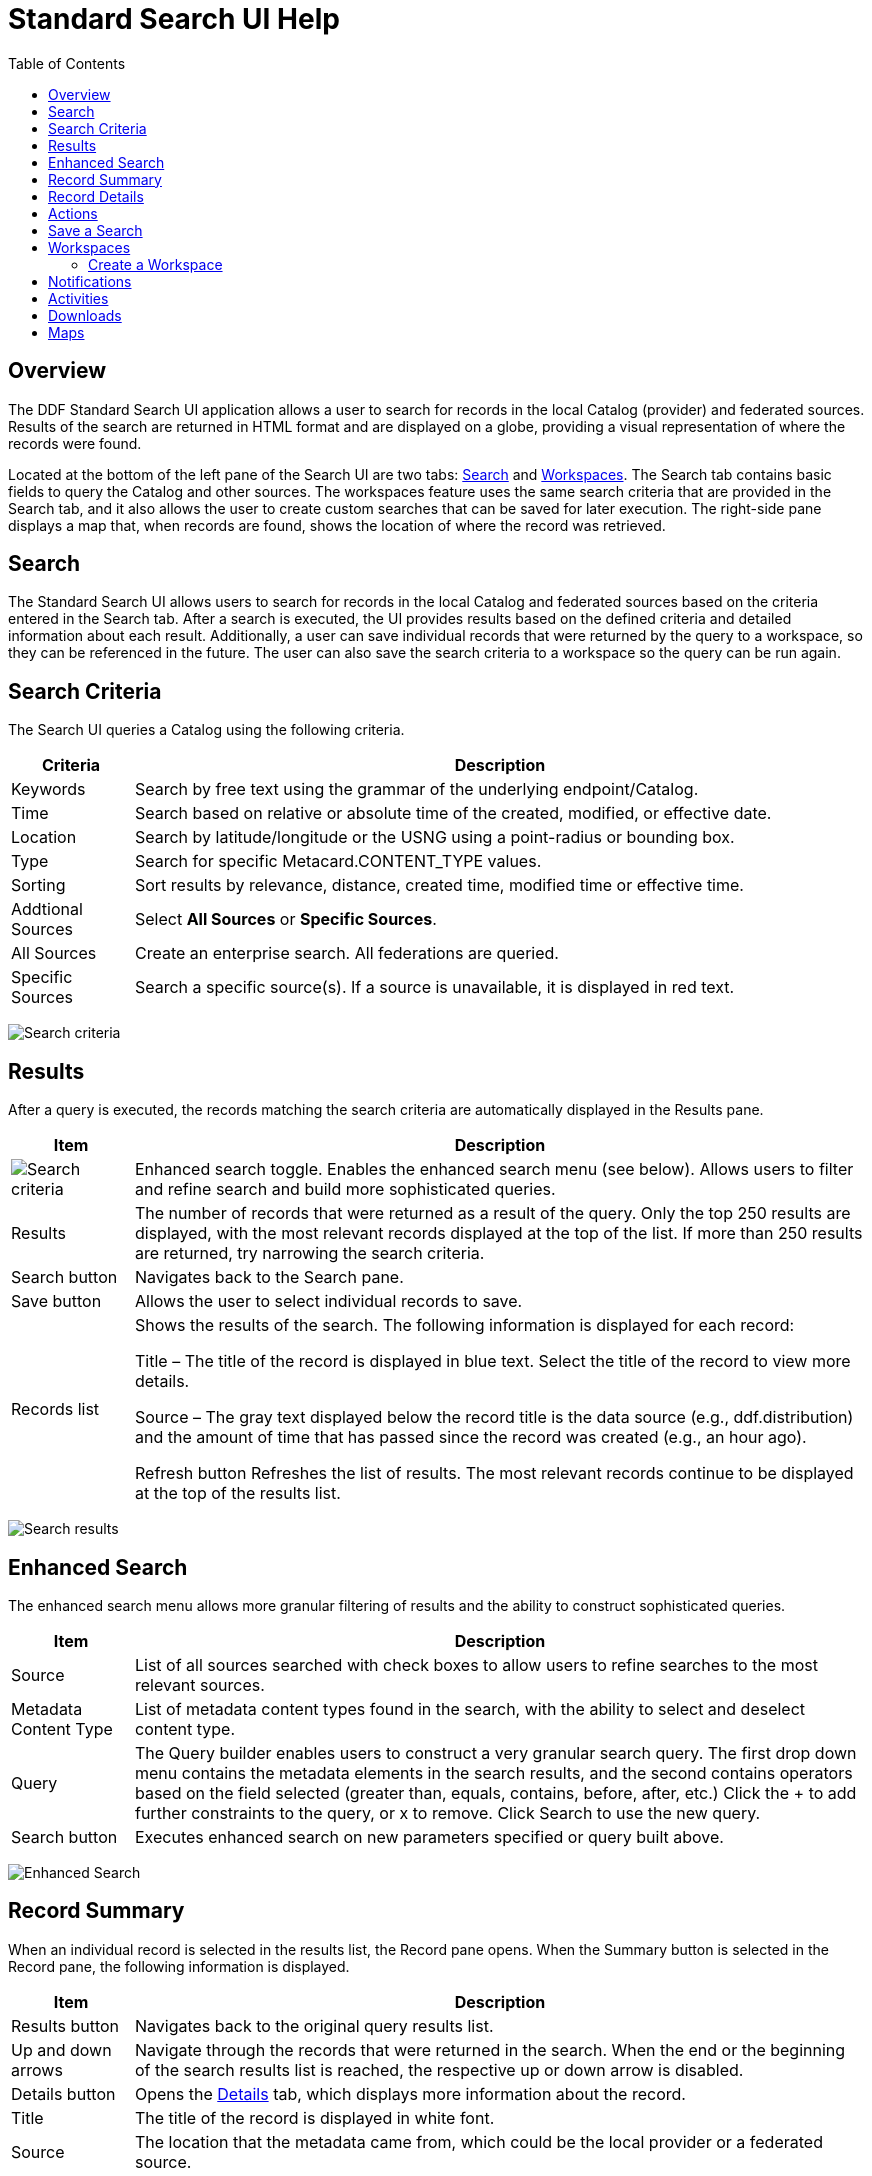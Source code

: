 = Standard Search UI Help
:imagesdir: ./images
:toc: right
:branding: DDF

////
 Copyright (c) Codice Foundation
 
 This is free software: you can redistribute it and/or modify it under the terms of the GNU Lesser
 General Public License as published by the Free Software Foundation, either version 3 of the
 License, or any later version.
 
 This program is distributed in the hope that it will be useful, but WITHOUT ANY WARRANTY; without
 even the implied warranty of MERCHANTABILITY or FITNESS FOR A PARTICULAR PURPOSE. See the GNU
 Lesser General Public License for more details. A copy of the GNU Lesser General Public License is
 distributed along with this program and can be found at <http://www.gnu.org/licenses/lgpl.html>.

////

== Overview

The {branding} Standard Search UI application allows a user to search for records in the local
Catalog (provider) and federated sources. Results of the search are returned in HTML format and are
displayed on a globe, providing a visual representation of where the records were found.

Located at the bottom of the left pane of the Search UI are two tabs: <<Search>> and
<<Workspaces>>. The Search tab contains basic fields to query the Catalog and other sources. The
workspaces feature uses the same search criteria that are provided in the Search tab, and it also
allows the user to create custom searches that can be saved for later execution. The right-side
pane displays a map that, when records are found, shows the location of where the record was
retrieved.

== Search

The Standard Search UI allows users to search for records in the local Catalog and federated
sources based on the criteria entered in the Search tab. After a search is executed, the UI
provides results based on the defined criteria and detailed information about each result.
Additionally, a user can save individual records that were returned by the query to a workspace, so
they can be referenced in the future. The user can also save the search criteria to a workspace so
the query can be run again.

== Search Criteria

The Search UI queries a Catalog using the following criteria.

[cols="1,6", options="header"]
|===
|Criteria	
|Description

|Keywords	
|Search by free text using the grammar of the underlying endpoint/Catalog.

|Time	
|Search based on relative or absolute time of the created, modified, or effective date.

|Location	
|Search by latitude/longitude or the USNG using a point-radius or bounding box.

|Type	
|Search for specific Metacard.CONTENT_TYPE values.

|Sorting	
|Sort results by relevance, distance, created time, modified time or effective time.

|Addtional Sources	
|Select *All Sources* or *Specific Sources*.

|All Sources	
|Create an enterprise search. All federations are queried.

|Specific Sources	
|Search a specific source(s). If a source is unavailable, it is displayed in red text.

|===

image:search-form.png[Search criteria]

== Results

After a query is executed, the records matching the search criteria are automatically displayed in
the Results pane.

[cols="1,6", options="header"]
|===

|Item	
|Description

|image:result-status-toggle.png[Search criteria]
|Enhanced search toggle. Enables the enhanced search menu (see below). Allows users to filter and
 refine search and build more sophisticated queries.

|Results	
|The number of records that were returned as a result of the query. Only the top 250 results are
 displayed, with the most relevant records displayed at the top of the list. If more than 250
 results are returned, try narrowing the search criteria.

|Search button	
|Navigates back to the Search pane.

|Save button	
|Allows the user to select individual records to save.

|Records list	
|Shows the results of the search. The following information is displayed for each record:

Title – The title of the record is displayed in blue text. Select the title of the record to view
more details.

Source – The gray text displayed below the record title is the data source (e.g., ddf.distribution)
and the amount of time that has passed since the record was created (e.g., an hour ago).

Refresh button	Refreshes the list of results. The most relevant records continue to be displayed
at the top of the results list.

|===

image:results-list.png[Search results]

== Enhanced Search

The enhanced search menu allows more granular filtering of results and the ability to construct
sophisticated queries.

[cols="1,6", options="header"]
|===

|Item	
|Description

|Source	
|List of all sources searched with check boxes to allow users to refine searches to the most
 relevant sources.

|Metadata Content Type	
|List of metadata content types found in the search, with the ability to select and deselect
 content type.

|Query	
|The Query builder enables users to construct a very granular search query.
 The first drop down menu contains the metadata elements in the search results, and the second
 contains operators based on the field selected (greater than, equals, contains, before, after,
 etc.)  Click the + to add further constraints to the query, or x to remove.
 Click Search to use the new query.

|Search button	
|Executes enhanced search on new parameters specified or query built above.
|===

image:results-filters.png[Enhanced Search]

== Record Summary

When an individual record is selected in the results list, the Record pane opens. When the Summary
button is selected in the Record pane, the following information is displayed.

[cols="1,6", options="header"]
|===

|Item	
|Description

|Results button	
|Navigates back to the original query results list.

|Up and down arrows	
|Navigate through the records that were returned in the search. When the end or the beginning of
 the search results list is reached, the respective up or down arrow is disabled.

|Details button	
|Opens the <<Record Details, Details>> tab, which displays more information about the record.

|Title	
|The title of the record is displayed in white font.

|Source	
|The location that the metadata came from, which could be the local provider or a federated source.

|Created time	
|When the record was created.

|Modified time	
|Time since the record was last modified.

|Locate button	
|Centers the map on the record's originating location.

|Thumbnail	
|Depicts a reduced-size image of the original artifact for the current record, if available.

|Download	
|A link to download the record. The size, if known, is indicated.
|===

image:record-summary.png[Record summary]

== Record Details

When an individual record is selected in the results list, the Record pane opens. When the Details
button is selected in the Record pane, the following information is displayed.

[cols="1,6", options="header"]
|===

|Item	
|Description

|Results button	
|Navigates back to the original query results list.

|Up and down arrows	
|Navigate through the records that were returned in the search. When the end or the beginning of
 the search results list is reached, the respective up or down arrow is disabled.

|Summary button	
|Opens the Summary tab, which provides a high level overview of the result set.

|Id	
|The record's unique identifier.

|Source Id	
|Where the metadata was retrieved from, which could be the local provider or a federated source.

|Title	
|The title of the record is displayed in white font.

|Thumbnail	
|Depicts a reduced size image of the original artifact for the current record, if available.

|Resource URI	
|Identifies the stored resource within the server.

|Created time	
|When the record was created.

|Metacard Content Type version	
|The version of the metadata associated with the record.

|Metacard Type	
|The type of metacard associated with the record.

|Metacard Content Type	
|The type of the metadata associated with the record.

|Resource size	
|The size of the resource, if available.

|Modified	
|Time since the record was last modified.

|Download	
|When applicable, a download link for the product associated with the record is displayed. The size
 of the product is also displayed, if available. If the size is not available, N/A is displayed.

|Metadata	
|Shows a representation of the metadata XML, if available.
|===

image:record-details.png[Record details]

== Actions

Depending on the contents of the metacard, various actions will be available to perform on the
metadata.

Troubleshooting: if no actions are available, ensure IP address is configured correctly under
global configuration in Admin Console.

image:record-actions.png[Actions]

== Save a Search

Saved searches are search criteria that are created and saved by a user. Each saved search has a
name that was defined by the user, and the search can be executed at a later time or be scheduled
for execution. Saved records (metacards) that the user elected to save for future use are returned
as part of a search. These queries can be saved to a <<Workspaces, workspace>>, which is a
collection of searches and metacards created by a user. Complete the following procedure to create
a saved search.

. Select the Search tab at the bottom of the left pane.
. Use the fields provided to define the <<search criteria>> for the query to be saved.
. Select the *Save* button. The Select Workspace pane opens.
. Type a name for the query in the *ENTER NAME FOR SEARCH* field.
. Select a workspace in which to save the query, or create a workspace by typing a title for the
  new workspace in the *New Workspace* field.
  image:search-save.png[New workspace]

. Select the Save button.


[NOTE]
====
The size of the product is based on the value in the associated metacard's resource-size attribute.
This is defined when the metacard was originally created and may or may not be accurate. Often it
will be set to N/A, indicating that the size is unknown or not applicable.

However, if the administrator has enabled caching on {branding} and has installed the
catalog-core-resourcesizeplugin PostQuery Plugin, and if the product has been retrieved, it has
been cached and the size of the product can be determined based on the cached file's size.
Therefore, subsequent query results that include that product will display an accurate size under
the download link.
====

== Workspaces

Each user can create multiple workspaces and assign each of them a descriptive name. Each workspace
can contain multiple <<Save a Search, saved searches>> and contain multiple saved records
(metacards). Workspaces are saved for each user and are loaded when the user logs in. Workspaces
and their contents are persisted, so they survive if {branding} is restarted. Currently, workspaces
are private and cannot be viewed by other users.

=== Create a Workspace

. Select the Workspaces tab at the bottom of the Search UI's left pane. The Workspaces pane opens,
  which displays the existing workspaces that were created by the user. At the top of the pane, an
  option to *Add* and an option to *Edit* are displayed.
. Select the *Add* button at the top of the left pane. A new workspace is created.
. In the *Workspace Name* field, enter a descriptive name for the workspace.
  image:workspace-add.png[Enhanced Search]

. Select the *Add* button. The Workspaces pane opens, which now displays the new workspace and any
  existing workspaces.
. Select the name of the new workspace. The data (i.e., saved searches and records) for the
  selected workspace is displayed in the Workspace pane.
. Select the + icon near the top of the Workspace pane to begin adding queries to the workspace.
  The Add/Edit Search pane opens.
. Enter a name for the new query to be saved in the QUERY NAME field.
. Complete the rest of the <<search criteria>>.
  image:workspace-query.png[complete search criteria]

. Select the *Save & Search* button. The Search UI begins searching for records matching the
  criteria, and the new query is saved to the workspace. When the search is complete, the
  Workspace pane opens.
. Select the name of the search to view the query results.
  image:workspace-list.png[]
. If necessary, in the Workspace pane, select the *Edit* button then select the pencil
  (image:workspace-edit-search.png[]) icon next to the name of a query to change the search
  criteria.
. If necessary, in the Workspace pane, select the delete (image:workspace-remove-search.png[]) icon
  next to the name of a query to delete the query from the workspace.
  image:workspace-edit.png[]

== Notifications

The Standard Search UI receives all notifications from {branding}. These notifications appear as
pop-up windows inside the Search UI to alert the user of an event of interest. To view all
notifications, select the notification (image:notification-icon.png[Notification icon]) icon.

Currently, the notifications provide information about product retrieval only. After a user
initiates a resource download, they receive periodic notifications that provide the progress of the
download (e.g., the download completed, failed, or is being retried).

[NOTE]
====
A notification pop-up remains visible until it is dismissed or the browser is refreshed. Once a
notification is dismissed, it cannot be retrieved again.
====

== Activities

Similar to notifications, activities appear as pop-up windows inside the Search UI. Activity events
include the status and progress of actions that are being performed by the user, such as searches
and downloads. To view all activities, select the activity (image:notification-icon.png[]) icon in
the top-right corner of the window. A list of all activities opens in a drop-down menu, from which
activities can be read and deleted. If a download activity is being performed, the Activity
drop-down menu provides the link to retrieve the product.

If caching is enabled, a progress bar is displayed in the Activity (Product Retrieval) drop-down
menu until the action being performed is complete.

== Downloads

Downloads from the UI are currently managed by the user-specific browser's download manager.
The UI itself does not have a built-in download manager utility.

== Maps

The right side of the Search UI contains a map to locate search results on. There are three views
for this map, 3D, 2D, and Columbus View. To choose a different view, select the map icon in the
upper right corner. (The icon will change depending on current view selected: 3D
(image:3d-map-icon.png[]), 2D (image:2d-map-icon.png[]), Columbus (image:columbus-map-icon.png[])
